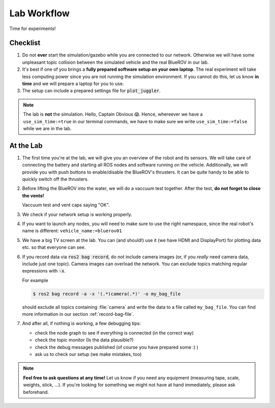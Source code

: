 Lab Workflow
============

Time for experiments!

.. .. image:: /res/images/peanut_butter_jelly.gif
..    :align: center
..    :width: 10%

.. figure:: /res/images/lab_work1.jpg
    :width: 80%
   

Checklist
*********

#. Do not **ever** start the simulation/gazebo while you are connected to our network.
   Otherwise we will have some unpleasant topic collision between the simulated vehicle and the real BlueROV in our lab.

#. It's best if one of you brings a **fully prepared software setup on your own laptop**.
   The real experiment will take less computing power since you are not running the simulation environment.
   If you cannot do this, let us know **in time** and we will prepare a laptop for you to use. 

#. The setup can include a prepared settings file for :code:`plot_juggler`.

.. note::

   The lab is **not** the simulation. Hello, Captain Obvious 😱.
   Hence, whereever we have a ``use_sim_time:=true`` in our terminal commands, we have to make sure we write ``use_sim_time:=false`` while we are in the lab.

At the Lab
**********

#. The first time you're at the lab, we will give you an overview of the robot and its sensors.
   We will take care of connecting the battery and starting all ROS nodes and software running on the vehicle.
   Additionally, we will provide you with push buttons to enable/disable the BlueROV's thrusters.
   It can be quite handy to be able to quickly switch off the thrusters.

#. Before lifting the BlueROV into the water, we will do a vaccuum test together. After the test, **do not forget to close the vents!**

   .. image:: /res/images/vaccuum_test.gif
      :width: 40%
   .. image:: /res/images/vent_plugs.jpg
      :width: 40%

   Vaccuum test and vent caps saying "OK".


#. We check if your network setup is working properly.

#. If you want to launch any nodes, you will need to make sure to use the right namespace, since the real robot's name is different: ``vehicle_name:=bluerov01``

#. We have a big TV screen at the lab. You can (and should!) use it (we have HDMI and DisplayPort) for plotting data etc. so that everyone can see.

#. If you record data via :code:`ros2 bag record`, do not include camera images (or, if you *really* need camera data, include just one topic).
   Camera images can overload the network.
   You can exclude topics matching regular expressions with :code:`-x`.

   For example

   .. code-block:: console

      $ ros2 bag record -a -x '(.*)camera(.*)' -o my_bag_file
   
   should exclude all topics containing :file:`camera` and write the data to a file called ``my_bag_file``.
   You can find more information in our section :ref:`record-bag-file`.


#. And after all, if nothing is working, a few debugging tips: 
   
   * check the node graph to see if everything is connected (in the correct way)
   * check the topic monitor (Is the data plausible?)
   * check the debug messages published (of course you have prepared some :) )
   * ask us to check our setup (we make mistakes, too)

.. note:: 

   **Feel free to ask questions at any time!** 
   Let us know if you need any equipment (measuring tape, scale, weights, stick, ...). If you're looking for something we might not have at hand immediately, please ask beforehand.


.. figure:: /res/images/lab_work2.jpg
    :width: 80%
